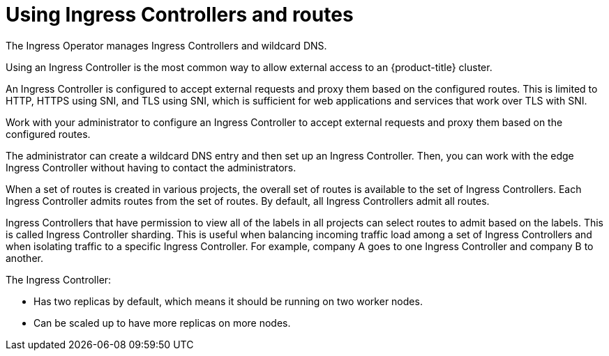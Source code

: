 // Module included in the following assemblies:
//
// * ingress/getting-traffic-cluster.adoc

[id="nw-using-ingress-and-routes_{context}"]
= Using Ingress Controllers and routes

The Ingress Operator manages Ingress Controllers and wildcard DNS.

Using an Ingress Controller is the most common way to allow external access to
an {product-title} cluster.

An Ingress Controller is configured to accept external requests and proxy them
based on the configured routes. This is limited to HTTP, HTTPS using SNI, and
TLS using SNI, which is sufficient for web applications and services that work
over TLS with SNI.

Work with your administrator to configure an Ingress Controller
to accept external requests and proxy them based on the
configured routes.

The administrator can create a wildcard DNS entry and then set up an Ingress
Controller. Then, you can work with the edge Ingress Controller without
having to contact the administrators.

When a set of routes is created in various projects, the overall set of routes
is available to the set of Ingress Controllers. Each Ingress Controller admits
routes from the set of routes. By default, all Ingress Controllers
admit all routes.

Ingress Controllers that have permission to view all of the labels in all
projects can select routes to admit based on the labels. This is called Ingress
Controller sharding. This is useful when balancing incoming traffic load among a
set of Ingress Controllers and when isolating traffic to a specific Ingress
Controller. For example, company A goes to one Ingress Controller and company B
to another.

The Ingress Controller:

* Has two replicas by default, which means it should be running on two worker nodes.
* Can be scaled up to have more replicas on more nodes.
